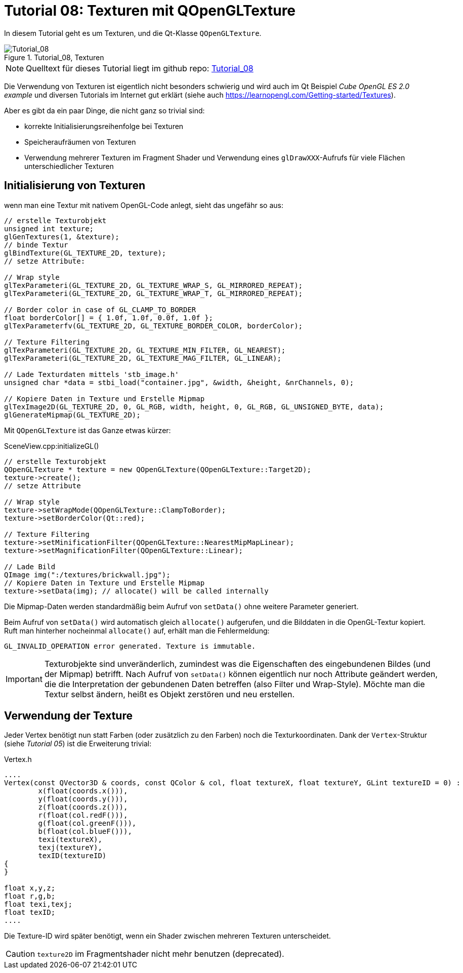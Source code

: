 :math:
:imagesdir: ./images

= Tutorial 08: Texturen mit QOpenGLTexture

In diesem Tutorial geht es um Texturen, und die Qt-Klasse `QOpenGLTexture`.

.Tutorial_08, Texturen
image::Tutorial_08_Textures.png[Tutorial_08,pdfwidth=8cm]

[NOTE]
====
Quelltext für dieses Tutorial liegt im github repo:  https://github.com/ghorwin/OpenGLWithQt-Tutorial/tree/master/code/Tutorial_08[Tutorial_08]
====

Die Verwendung von Texturen ist eigentlich nicht besonders schwierig und wird auch im Qt Beispiel _Cube OpenGL ES 2.0 example_  und diversen Tutorials im Internet gut erklärt (siehe auch https://learnopengl.com/Getting-started/Textures).

Aber es gibt da ein paar Dinge, die nicht ganz so trivial sind:

- korrekte Initialisierungsreihenfolge bei Texturen
- Speicheraufräumen von Texturen
- Verwendung mehrerer Texturen im Fragment Shader und Verwendung eines `glDrawXXX`-Aufrufs für viele Flächen unterschiedlicher Texturen


== Initialisierung von Texturen

wenn man eine Textur mit nativem OpenGL-Code anlegt, sieht das ungefähr so aus:


[source,c]
----
// erstelle Texturobjekt
unsigned int texture;
glGenTextures(1, &texture); 
// binde Textur
glBindTexture(GL_TEXTURE_2D, texture);  
// setze Attribute:

// Wrap style
glTexParameteri(GL_TEXTURE_2D, GL_TEXTURE_WRAP_S, GL_MIRRORED_REPEAT);
glTexParameteri(GL_TEXTURE_2D, GL_TEXTURE_WRAP_T, GL_MIRRORED_REPEAT);

// Border color in case of GL_CLAMP_TO_BORDER
float borderColor[] = { 1.0f, 1.0f, 0.0f, 1.0f };
glTexParameterfv(GL_TEXTURE_2D, GL_TEXTURE_BORDER_COLOR, borderColor); 

// Texture Filtering
glTexParameteri(GL_TEXTURE_2D, GL_TEXTURE_MIN_FILTER, GL_NEAREST);
glTexParameteri(GL_TEXTURE_2D, GL_TEXTURE_MAG_FILTER, GL_LINEAR);

// Lade Texturdaten mittels 'stb_image.h'
unsigned char *data = stbi_load("container.jpg", &width, &height, &nrChannels, 0);

// Kopiere Daten in Texture und Erstelle Mipmap
glTexImage2D(GL_TEXTURE_2D, 0, GL_RGB, width, height, 0, GL_RGB, GL_UNSIGNED_BYTE, data);
glGenerateMipmap(GL_TEXTURE_2D);
----


Mit `QOpenGLTexture` ist das Ganze etwas kürzer:

.SceneView.cpp:initializeGL()
[source,c++]
----
// erstelle Texturobjekt
QOpenGLTexture * texture = new QOpenGLTexture(QOpenGLTexture::Target2D);
texture->create();
// setze Attribute

// Wrap style
texture->setWrapMode(QOpenGLTexture::ClampToBorder);
texture->setBorderColor(Qt::red);

// Texture Filtering
texture->setMinificationFilter(QOpenGLTexture::NearestMipMapLinear);
texture->setMagnificationFilter(QOpenGLTexture::Linear);

// Lade Bild
QImage img(":/textures/brickwall.jpg");
// Kopiere Daten in Texture und Erstelle Mipmap
texture->setData(img); // allocate() will be called internally
----
Die Mipmap-Daten werden standardmäßig beim Aufruf von `setData()` ohne weitere Parameter generiert.

Beim Aufruf von `setData()` wird automatisch gleich `allocate()` aufgerufen, und die Bilddaten in die OpenGL-Textur kopiert. Ruft man hinterher nocheinmal `allocate()` auf, erhält man die Fehlermeldung:

----
GL_INVALID_OPERATION error generated. Texture is immutable.
----

[IMPORTANT]
====
Texturobjekte sind unveränderlich, zumindest was die Eigenschaften des eingebundenen Bildes (und der Mipmap) betrifft. Nach Aufruf von `setData()` können eigentlich nur noch Attribute geändert werden, die die Interpretation der gebundenen Daten betreffen (also Filter und Wrap-Style). Möchte man die Textur selbst ändern, heißt es Objekt zerstören und neu erstellen.
====

== Verwendung der Texture

Jeder Vertex benötigt nun statt Farben (oder zusätzlich zu den Farben) noch die Texturkoordinaten. Dank der `Vertex`-Struktur (siehe _Tutorial 05_) ist die Erweiterung trivial:

.Vertex.h
[source,c++]
----
....
Vertex(const QVector3D & coords, const QColor & col, float textureX, float textureY, GLint textureID = 0) :
	x(float(coords.x())),
	y(float(coords.y())),
	z(float(coords.z())),
	r(float(col.redF())),
	g(float(col.greenF())),
	b(float(col.blueF())),
	texi(textureX),
	texj(textureY),
	texID(textureID)
{
}

float x,y,z;
float r,g,b;
float texi,texj;
float texID;
....
----

Die Texture-ID wird später benötigt, wenn ein Shader zwischen mehreren Texturen unterscheidet.



[CAUTION]
====
`texture2D` im Fragmentshader nicht mehr benutzen (deprecated).
====

